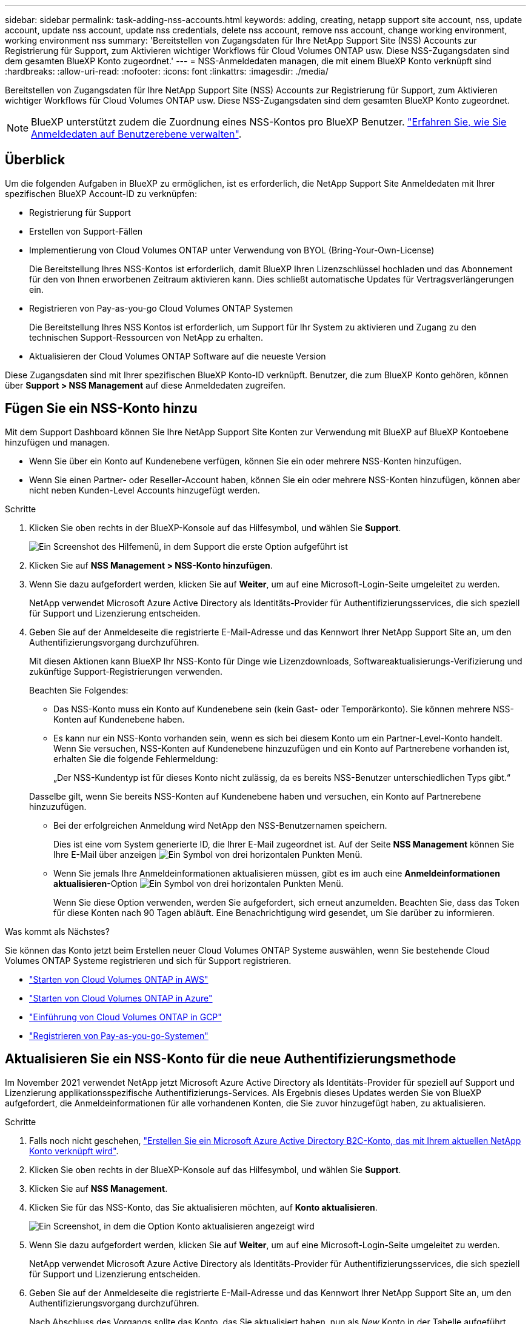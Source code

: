 ---
sidebar: sidebar 
permalink: task-adding-nss-accounts.html 
keywords: adding, creating, netapp support site account, nss, update account, update nss account, update nss credentials, delete nss account, remove nss account, change working environment, working environment nss 
summary: 'Bereitstellen von Zugangsdaten für Ihre NetApp Support Site (NSS) Accounts zur Registrierung für Support, zum Aktivieren wichtiger Workflows für Cloud Volumes ONTAP usw. Diese NSS-Zugangsdaten sind dem gesamten BlueXP Konto zugeordnet.' 
---
= NSS-Anmeldedaten managen, die mit einem BlueXP Konto verknüpft sind
:hardbreaks:
:allow-uri-read: 
:nofooter: 
:icons: font
:linkattrs: 
:imagesdir: ./media/


[role="lead"]
Bereitstellen von Zugangsdaten für Ihre NetApp Support Site (NSS) Accounts zur Registrierung für Support, zum Aktivieren wichtiger Workflows für Cloud Volumes ONTAP usw. Diese NSS-Zugangsdaten sind dem gesamten BlueXP Konto zugeordnet.


NOTE: BlueXP unterstützt zudem die Zuordnung eines NSS-Kontos pro BlueXP Benutzer. link:task-manage-user-credentials.html["Erfahren Sie, wie Sie Anmeldedaten auf Benutzerebene verwalten"].



== Überblick

Um die folgenden Aufgaben in BlueXP zu ermöglichen, ist es erforderlich, die NetApp Support Site Anmeldedaten mit Ihrer spezifischen BlueXP Account-ID zu verknüpfen:

* Registrierung für Support
* Erstellen von Support-Fällen
* Implementierung von Cloud Volumes ONTAP unter Verwendung von BYOL (Bring-Your-Own-License)
+
Die Bereitstellung Ihres NSS-Kontos ist erforderlich, damit BlueXP Ihren Lizenzschlüssel hochladen und das Abonnement für den von Ihnen erworbenen Zeitraum aktivieren kann. Dies schließt automatische Updates für Vertragsverlängerungen ein.

* Registrieren von Pay-as-you-go Cloud Volumes ONTAP Systemen
+
Die Bereitstellung Ihres NSS Kontos ist erforderlich, um Support für Ihr System zu aktivieren und Zugang zu den technischen Support-Ressourcen von NetApp zu erhalten.

* Aktualisieren der Cloud Volumes ONTAP Software auf die neueste Version


Diese Zugangsdaten sind mit Ihrer spezifischen BlueXP Konto-ID verknüpft. Benutzer, die zum BlueXP Konto gehören, können über *Support > NSS Management* auf diese Anmeldedaten zugreifen.



== Fügen Sie ein NSS-Konto hinzu

Mit dem Support Dashboard können Sie Ihre NetApp Support Site Konten zur Verwendung mit BlueXP auf BlueXP Kontoebene hinzufügen und managen.

* Wenn Sie über ein Konto auf Kundenebene verfügen, können Sie ein oder mehrere NSS-Konten hinzufügen.
* Wenn Sie einen Partner- oder Reseller-Account haben, können Sie ein oder mehrere NSS-Konten hinzufügen, können aber nicht neben Kunden-Level Accounts hinzugefügt werden.


.Schritte
. Klicken Sie oben rechts in der BlueXP-Konsole auf das Hilfesymbol, und wählen Sie *Support*.
+
image:https://raw.githubusercontent.com/NetAppDocs/cloud-manager-family/main/media/screenshot-help-support.png["Ein Screenshot des Hilfemenü, in dem Support die erste Option aufgeführt ist"]

. Klicken Sie auf *NSS Management > NSS-Konto hinzufügen*.
. Wenn Sie dazu aufgefordert werden, klicken Sie auf *Weiter*, um auf eine Microsoft-Login-Seite umgeleitet zu werden.
+
NetApp verwendet Microsoft Azure Active Directory als Identitäts-Provider für Authentifizierungsservices, die sich speziell für Support und Lizenzierung entscheiden.

. Geben Sie auf der Anmeldeseite die registrierte E-Mail-Adresse und das Kennwort Ihrer NetApp Support Site an, um den Authentifizierungsvorgang durchzuführen.
+
Mit diesen Aktionen kann BlueXP Ihr NSS-Konto für Dinge wie Lizenzdownloads, Softwareaktualisierungs-Verifizierung und zukünftige Support-Registrierungen verwenden.

+
Beachten Sie Folgendes:

+
** Das NSS-Konto muss ein Konto auf Kundenebene sein (kein Gast- oder Temporärkonto). Sie können mehrere NSS-Konten auf Kundenebene haben.
** Es kann nur ein NSS-Konto vorhanden sein, wenn es sich bei diesem Konto um ein Partner-Level-Konto handelt. Wenn Sie versuchen, NSS-Konten auf Kundenebene hinzuzufügen und ein Konto auf Partnerebene vorhanden ist, erhalten Sie die folgende Fehlermeldung:
+
„Der NSS-Kundentyp ist für dieses Konto nicht zulässig, da es bereits NSS-Benutzer unterschiedlichen Typs gibt.“

+
Dasselbe gilt, wenn Sie bereits NSS-Konten auf Kundenebene haben und versuchen, ein Konto auf Partnerebene hinzuzufügen.

** Bei der erfolgreichen Anmeldung wird NetApp den NSS-Benutzernamen speichern.
+
Dies ist eine vom System generierte ID, die Ihrer E-Mail zugeordnet ist. Auf der Seite *NSS Management* können Sie Ihre E-Mail über anzeigen image:https://raw.githubusercontent.com/NetAppDocs/cloud-manager-family/main/media/icon-nss-menu.png["Ein Symbol von drei horizontalen Punkten"] Menü.

** Wenn Sie jemals Ihre Anmeldeinformationen aktualisieren müssen, gibt es im auch eine *Anmeldeinformationen aktualisieren*-Option image:https://raw.githubusercontent.com/NetAppDocs/cloud-manager-family/main/media/icon-nss-menu.png["Ein Symbol von drei horizontalen Punkten"] Menü.
+
Wenn Sie diese Option verwenden, werden Sie aufgefordert, sich erneut anzumelden. Beachten Sie, dass das Token für diese Konten nach 90 Tagen abläuft. Eine Benachrichtigung wird gesendet, um Sie darüber zu informieren.





.Was kommt als Nächstes?
Sie können das Konto jetzt beim Erstellen neuer Cloud Volumes ONTAP Systeme auswählen, wenn Sie bestehende Cloud Volumes ONTAP Systeme registrieren und sich für Support registrieren.

* https://docs.netapp.com/us-en/cloud-manager-cloud-volumes-ontap/task-deploying-otc-aws.html["Starten von Cloud Volumes ONTAP in AWS"^]
* https://docs.netapp.com/us-en/cloud-manager-cloud-volumes-ontap/task-deploying-otc-azure.html["Starten von Cloud Volumes ONTAP in Azure"^]
* https://docs.netapp.com/us-en/cloud-manager-cloud-volumes-ontap/task-deploying-gcp.html["Einführung von Cloud Volumes ONTAP in GCP"^]
* https://docs.netapp.com/us-en/cloud-manager-cloud-volumes-ontap/task-registering.html["Registrieren von Pay-as-you-go-Systemen"^]




== Aktualisieren Sie ein NSS-Konto für die neue Authentifizierungsmethode

Im November 2021 verwendet NetApp jetzt Microsoft Azure Active Directory als Identitäts-Provider für speziell auf Support und Lizenzierung applikationsspezifische Authentifizierungs-Services. Als Ergebnis dieses Updates werden Sie von BlueXP aufgefordert, die Anmeldeinformationen für alle vorhandenen Konten, die Sie zuvor hinzugefügt haben, zu aktualisieren.

.Schritte
. Falls noch nicht geschehen, https://kb.netapp.com/Advice_and_Troubleshooting/Miscellaneous/FAQs_for_NetApp_adoption_of_MS_Azure_AD_B2C_for_login["Erstellen Sie ein Microsoft Azure Active Directory B2C-Konto, das mit Ihrem aktuellen NetApp Konto verknüpft wird"^].
. Klicken Sie oben rechts in der BlueXP-Konsole auf das Hilfesymbol, und wählen Sie *Support*.
. Klicken Sie auf *NSS Management*.
. Klicken Sie für das NSS-Konto, das Sie aktualisieren möchten, auf *Konto aktualisieren*.
+
image:screenshot-nss-update-account.png["Ein Screenshot, in dem die Option Konto aktualisieren angezeigt wird"]

. Wenn Sie dazu aufgefordert werden, klicken Sie auf *Weiter*, um auf eine Microsoft-Login-Seite umgeleitet zu werden.
+
NetApp verwendet Microsoft Azure Active Directory als Identitäts-Provider für Authentifizierungsservices, die sich speziell für Support und Lizenzierung entscheiden.

. Geben Sie auf der Anmeldeseite die registrierte E-Mail-Adresse und das Kennwort Ihrer NetApp Support Site an, um den Authentifizierungsvorgang durchzuführen.
+
Nach Abschluss des Vorgangs sollte das Konto, das Sie aktualisiert haben, nun als _New_ Konto in der Tabelle aufgeführt werden. Die _ältere_ Version des Kontos ist weiterhin in der Tabelle aufgeführt, zusammen mit allen vorhandenen Arbeitsumgebungsverknüpfungen.

. Wenn vorhandene Cloud Volumes ONTAP-Arbeitsumgebungen an die ältere Version des Kontos angeschlossen sind, befolgen Sie die nachstehenden Schritte <<Verbinden Sie eine Arbeitsumgebung mit einem anderen NSS-Konto,Verbinden Sie die Arbeitsumgebungen mit einem anderen NSS-Konto>>.
. Wechseln Sie zur älteren Version des NSS-Kontos, klicken Sie auf image:icon-action.png["Ein Symbol, das drei seitliche Punkte ist"] Und wählen Sie dann *Löschen*.




== NSS-Anmeldeinformationen aktualisieren

Sie müssen die Anmeldeinformationen für Ihre NSS-Konten in BlueXP aktualisieren, wenn eine der folgenden Ereignisse eintritt:

* Sie ändern die Anmeldeinformationen für das Konto
* Das Aktualisieren-Token für Ihr Konto läuft nach 3 Monaten ab


.Schritte
. Klicken Sie oben rechts in der BlueXP-Konsole auf das Hilfesymbol, und wählen Sie *Support*.
. Klicken Sie auf *NSS Management*.
. Klicken Sie für das NSS-Konto, das Sie aktualisieren möchten, auf image:icon-action.png["Ein Symbol, das drei seitliche Punkte ist"] Und wählen Sie dann *Anmeldeinformationen aktualisieren*.
+
image:screenshot-nss-update-credentials.png["Ein Screenshot, der das Aktivitätsmenü für ein NetApp Support Site Konto zeigt, in dem die Option „Löschen“ ausgewählt werden kann"]

. Wenn Sie dazu aufgefordert werden, klicken Sie auf *Weiter*, um auf eine Microsoft-Login-Seite umgeleitet zu werden.
+
NetApp verwendet Microsoft Azure Active Directory als Identitäts-Provider für Authentifizierungsservices, die sich speziell für Support und Lizenzierung entscheiden.

. Geben Sie auf der Anmeldeseite die registrierte E-Mail-Adresse und das Kennwort Ihrer NetApp Support Site an, um den Authentifizierungsvorgang durchzuführen.




== Verbinden Sie eine Arbeitsumgebung mit einem anderen NSS-Konto

Wenn Ihr Unternehmen über mehrere NetApp Support Site Accounts verfügt, können Sie ändern, welches Konto einem Cloud Volumes ONTAP System zugeordnet ist.

Diese Funktion wird nur bei NSS-Konten unterstützt, die für die Verwendung von Microsoft Azure AD konfiguriert sind, das von NetApp zum Identitätsmanagement eingeführt wurde. Bevor Sie diese Funktion nutzen können, klicken Sie auf *NSS-Konto hinzufügen* oder *Konto aktualisieren*.

.Schritte
. Klicken Sie oben rechts in der BlueXP-Konsole auf das Hilfesymbol, und wählen Sie *Support*.
. Klicken Sie auf *NSS Management*.
. Führen Sie die folgenden Schritte aus, um das NSS-Konto zu ändern:
+
.. Erweitern Sie die Zeile für den NetApp Support Site Account, dem die Arbeitsumgebung derzeit zugeordnet ist.
.. Klicken Sie für die Arbeitsumgebung, für die Sie die Zuordnung ändern möchten, auf image:icon-action.png["Ein Symbol, das drei seitliche Punkte ist"]
.. Wählen Sie *Ändern Sie auf ein anderes NSS-Konto*.
+
image:screenshot-nss-change-account.png["Ein Screenshot, der das Aktivitätsmenü für eine Arbeitsumgebung zeigt, das einem NetApp Support Site Konto zugeordnet ist"]

.. Wählen Sie das Konto aus und klicken Sie dann auf *Speichern*.






== Zeigen Sie die E-Mail-Adresse für ein NSS-Konto an

Da für die Authentifizierungsdienste von NetApp Support-Site jetzt Microsoft Azure Active Directory verwendet wird, ist der NSS-Benutzername in BlueXP in der Regel eine vom Azure AD generierte Kennung. Als Ergebnis können Sie möglicherweise nicht sofort die E-Mail-Adresse kennen, die mit diesem Konto verknüpft ist. Aber BlueXP hat die Möglichkeit, Ihnen die zugehörige E-Mail-Adresse anzuzeigen.


TIP: Wenn Sie die NSS-Verwaltungsseite aufrufen, generiert BlueXP für jedes Konto in der Tabelle ein Token. Dieses Token enthält Informationen zur zugehörigen E-Mail-Adresse. Das Token wird dann entfernt, wenn Sie die Seite verlassen. Die Informationen werden niemals zwischengespeichert, wodurch Ihre Privatsphäre geschützt wird.

.Schritte
. Klicken Sie oben rechts in der BlueXP-Konsole auf das Hilfesymbol, und wählen Sie *Support*.
. Klicken Sie auf *NSS Management*.
. Klicken Sie für das NSS-Konto, das Sie aktualisieren möchten, auf image:icon-action.png["Ein Symbol, das drei seitliche Punkte ist"] Und wählen Sie dann *E-Mail-Adresse anzeigen*.
+
image:screenshot-nss-display-email.png["Ein Screenshot, der das Aktivitätsmenü für ein NetApp Support Site Konto anzeigt, in dem die E-Mail-Adresse angezeigt werden kann."]



.Ergebnis
BlueXP zeigt den Benutzernamen und die zugehörige E-Mail-Adresse der NetApp Support Website an. Sie können die Schaltfläche Kopieren verwenden, um die E-Mail-Adresse zu kopieren.



== Entfernen Sie ein NSS-Konto

Löschen Sie alle NSS-Konten, die Sie nicht mehr mit BlueXP verwenden möchten.

Sie können kein Konto löschen, das derzeit einer Cloud Volumes ONTAP Arbeitsumgebung zugeordnet ist. Das müssen Sie zuerst <<Verbinden Sie eine Arbeitsumgebung mit einem anderen NSS-Konto,Verbinden Sie die Arbeitsumgebungen mit einem anderen NSS-Konto>>.

.Schritte
. Klicken Sie oben rechts in der BlueXP-Konsole auf das Hilfesymbol, und wählen Sie *Support*.
. Klicken Sie auf *NSS Management*.
. Klicken Sie für das NSS-Konto, das Sie löschen möchten, auf image:icon-action.png["Ein Symbol, das drei seitliche Punkte ist"] Und wählen Sie dann *Löschen*.
+
image:screenshot-nss-delete.png["Ein Screenshot, der das Aktivitätsmenü für ein NetApp Support Site Konto zeigt, in dem die Option „Löschen“ ausgewählt werden kann"]

. Klicken Sie zur Bestätigung auf *Löschen*.

